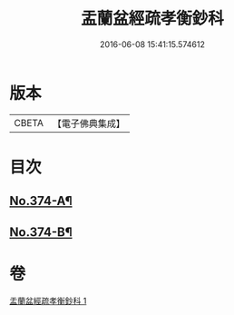 #+TITLE: 盂蘭盆經疏孝衡鈔科 
#+DATE: 2016-06-08 15:41:15.574612

* 版本
 |     CBETA|【電子佛典集成】|

* 目次
** [[file:KR6i0369_001.txt::001-0508a1][No.374-A¶]]
** [[file:KR6i0369_001.txt::001-0508b1][No.374-B¶]]

* 卷
[[file:KR6i0369_001.txt][盂蘭盆經疏孝衡鈔科 1]]


